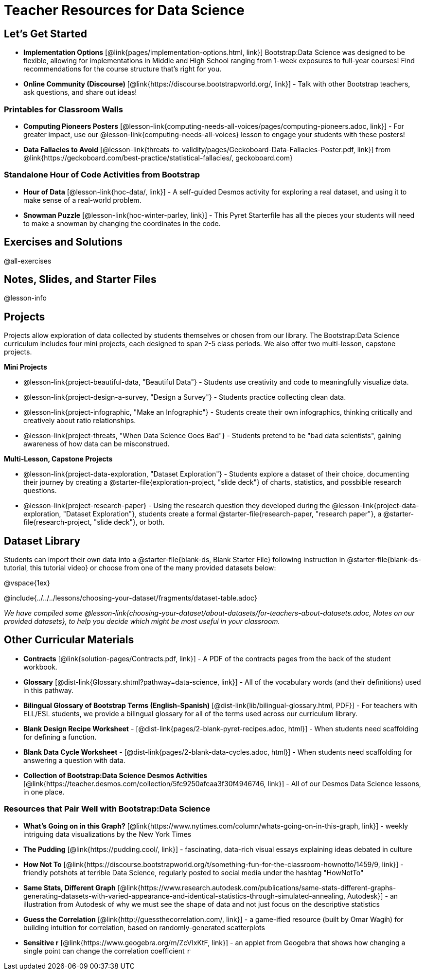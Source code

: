 = Teacher Resources for Data Science

== Let's Get Started
- **Implementation Options** [@link{pages/implementation-options.html, link}] Bootstrap:Data Science was designed to be flexible, allowing for implementations in Middle and High School ranging from 1-week exposures to full-year courses! Find recommendations for the course structure that's right for you.
- **Online Community (Discourse)** [@link{https://discourse.bootstrapworld.org/, link}] - Talk with other Bootstrap teachers, ask questions, and share out ideas!

=== Printables for Classroom Walls

- **Computing Pioneers Posters** [@lesson-link{computing-needs-all-voices/pages/computing-pioneers.adoc, link}] - For greater impact, use our @lesson-link{computing-needs-all-voices} lesson to engage your students with these posters!

- **Data Fallacies to Avoid** [@lesson-link{threats-to-validity/pages/Geckoboard-Data-Fallacies-Poster.pdf, link}] from @link{https://geckoboard.com/best-practice/statistical-fallacies/, geckoboard.com}

=== Standalone Hour of Code Activities from Bootstrap

- **Hour of Data** [@lesson-link{hoc-data/, link}] - A self-guided Desmos activity for exploring a real dataset, and using it to make sense of a real-world problem.
- **Snowman Puzzle** [@lesson-link{hoc-winter-parley, link}] - This Pyret Starterfile has all the pieces your students will need to make a snowman by changing the coordinates in the code.

== Exercises and Solutions
@all-exercises

== Notes, Slides, and Starter Files
@lesson-info

== Projects

Projects allow exploration of data collected by students themselves or chosen from our library. The Bootstrap:Data Science curriculum includes four mini projects, each designed to span 2-5 class periods. We also offer two multi-lesson, capstone projects.

**Mini Projects**

- @lesson-link{project-beautiful-data, "Beautiful Data"} - Students use creativity and code to meaningfully visualize data.
- @lesson-link{project-design-a-survey, "Design a Survey"} - Students practice collecting clean data.
- @lesson-link{project-infographic, "Make an Infographic"} - Students create their own infographics, thinking critically and creatively about ratio relationships.
- @lesson-link{project-threats, "When Data Science Goes Bad"} - Students pretend to be "bad data scientists", gaining awareness of how data can be misconstrued.

**Multi-Lesson, Capstone Projects**

- @lesson-link{project-data-exploration, "Dataset Exploration"} - Students explore a dataset of their choice, documenting their journey by creating a @starter-file{exploration-project, "slide deck"} of charts, statistics, and possbible research questions.

- @lesson-link{project-research-paper} - Using the research question they developed during the @lesson-link{project-data-exploration, "Dataset Exploration"}, students create a formal @starter-file{research-paper, "research paper"}, a @starter-file{research-project, "slide deck"}, or both.

== Dataset Library 

Students can import their own data into a @starter-file{blank-ds, Blank Starter File} following instruction in @starter-file{blank-ds-tutorial, this tutorial video} or choose from one of the many provided datasets below:

@vspace{1ex}

@include{../../../lessons/choosing-your-dataset/fragments/dataset-table.adoc}

__We have compiled some @lesson-link{choosing-your-dataset/about-datasets/for-teachers-about-datasets.adoc, Notes on our provided datasets}, to help you decide which might be most useful in your classroom.__

== Other Curricular Materials

- **Contracts** [@link{solution-pages/Contracts.pdf, link}] - A PDF of the contracts pages from the back of the student workbook.
- **Glossary** [@dist-link{Glossary.shtml?pathway=data-science, link}] - All of the vocabulary words (and their definitions) used in this pathway.
- **Bilingual Glossary of Bootstrap Terms (English-Spanish)** [@dist-link{lib/bilingual-glossary.html, PDF}] - For teachers with ELL/ESL students, we provide a bilingual glossary for all of the terms used across our curriculum library.
- **Blank Design Recipe Worksheet** - [@dist-link{pages/2-blank-pyret-recipes.adoc, html}] - When students need scaffolding for defining a function.
- **Blank Data Cycle Worksheet** - [@dist-link{pages/2-blank-data-cycles.adoc, html}] - When students need scaffolding for answering a question with data.
- **Collection of Bootstrap:Data Science Desmos Activities** [@link{https://teacher.desmos.com/collection/5fc9250afcaa3f30f4946746, link}] - All of our Desmos Data Science lessons, in one place.

=== Resources that Pair Well with Bootstrap:Data Science

- **What's Going on in this Graph?** [@link{https://www.nytimes.com/column/whats-going-on-in-this-graph, link}] - weekly intriguing data visualizations by the New York Times

- **The Pudding** [@link{https://pudding.cool/, link}] - fascinating, data-rich visual essays explaining ideas debated in culture

- **How Not To** [@link{https://discourse.bootstrapworld.org/t/something-fun-for-the-classroom-hownotto/1459/9, link}] - friendly potshots at terrible Data Science, regularly posted to social media under the hashtag "HowNotTo"

- **Same Stats, Different Graph** [@link{https://www.research.autodesk.com/publications/same-stats-different-graphs-generating-datasets-with-varied-appearance-and-identical-statistics-through-simulated-annealing, Autodesk}] - an illustration from Autodesk of why we must see the shape of data and not just focus on the descriptive statistics

- **Guess the Correlation** [@link{http://guessthecorrelation.com/, link}] - a game-ified resource (built by Omar Wagih) for building intuition for correlation, based on randomly-generated scatterplots

- **Sensitive r** [@link{https://www.geogebra.org/m/ZcVIxKtF, link}] - an applet from Geogebra that shows how changing a single point can change the correlation coefficient `r`


